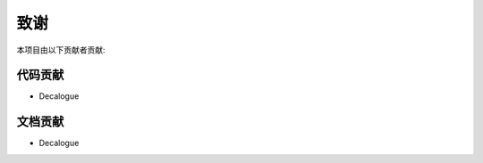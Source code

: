 .. _thanks:

======================
致谢
======================

本项目由以下贡献者贡献:

代码贡献
==================

* Decalogue

文档贡献
==================

* Decalogue
